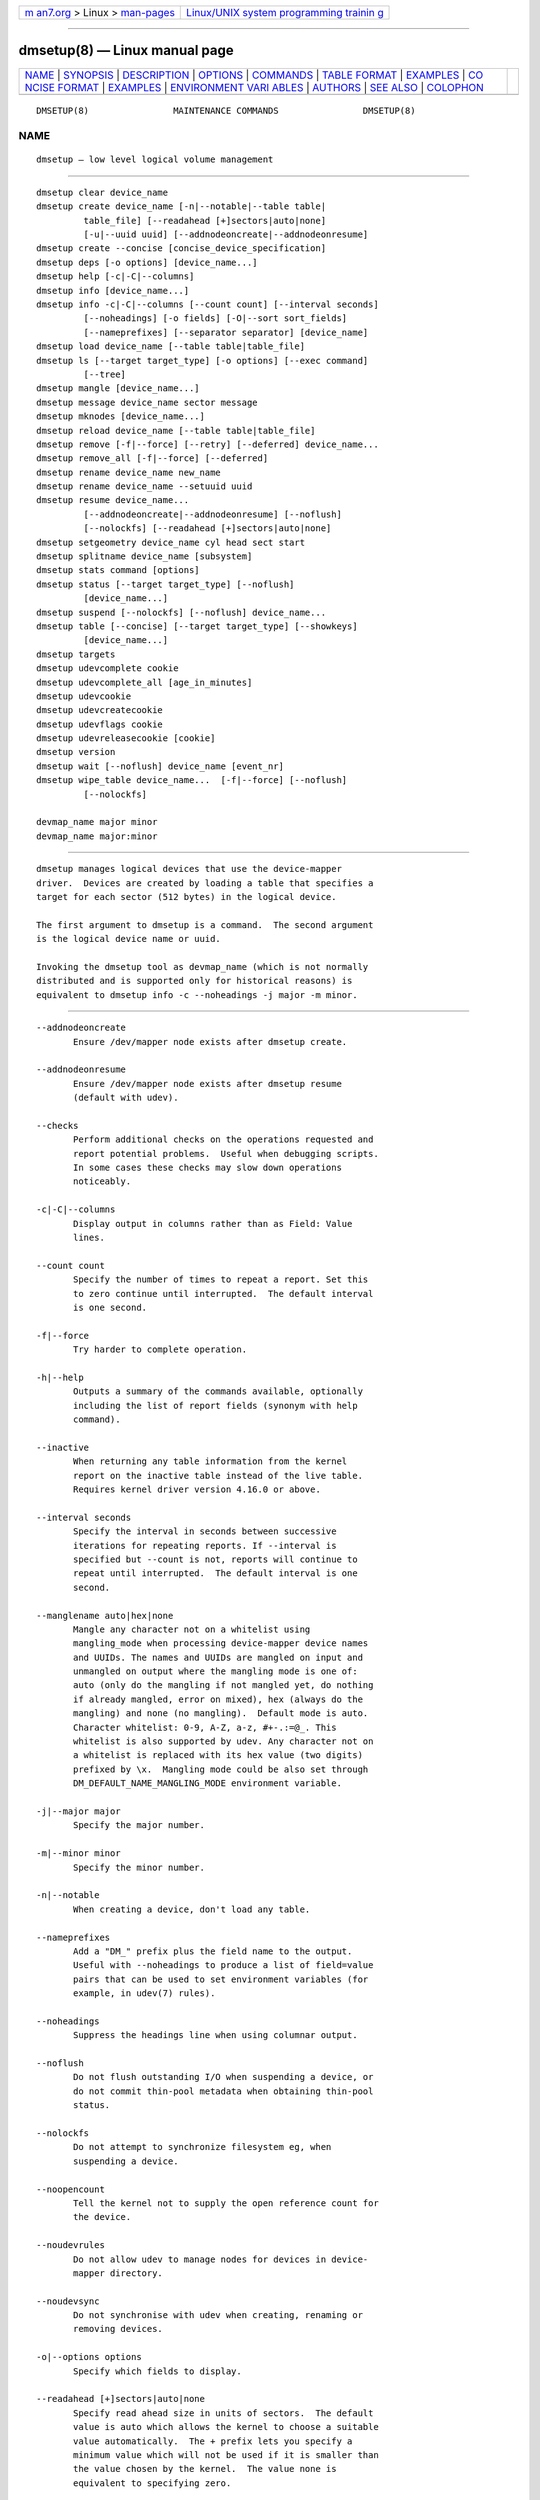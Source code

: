 .. container:: page-top

.. container:: nav-bar

   +----------------------------------+----------------------------------+
   | `m                               | `Linux/UNIX system programming   |
   | an7.org <../../../index.html>`__ | trainin                          |
   | > Linux >                        | g <http://man7.org/training/>`__ |
   | `man-pages <../index.html>`__    |                                  |
   +----------------------------------+----------------------------------+

--------------

dmsetup(8) — Linux manual page
==============================

+-----------------------------------+-----------------------------------+
| `NAME <#NAME>`__ \|               |                                   |
| `SYNOPSIS <#SYNOPSIS>`__ \|       |                                   |
| `DESCRIPTION <#DESCRIPTION>`__ \| |                                   |
| `OPTIONS <#OPTIONS>`__ \|         |                                   |
| `COMMANDS <#COMMANDS>`__ \|       |                                   |
| `TABLE FORMAT <#TABLE_FORMAT>`__  |                                   |
| \| `EXAMPLES <#EXAMPLES>`__ \|    |                                   |
| `CO                               |                                   |
| NCISE FORMAT <#CONCISE_FORMAT>`__ |                                   |
| \| `EXAMPLES <#EXAMPLES>`__ \|    |                                   |
| `ENVIRONMENT VARI                 |                                   |
| ABLES <#ENVIRONMENT_VARIABLES>`__ |                                   |
| \| `AUTHORS <#AUTHORS>`__ \|      |                                   |
| `SEE ALSO <#SEE_ALSO>`__ \|       |                                   |
| `COLOPHON <#COLOPHON>`__          |                                   |
+-----------------------------------+-----------------------------------+
| .. container:: man-search-box     |                                   |
+-----------------------------------+-----------------------------------+

::

   DMSETUP(8)                MAINTENANCE COMMANDS                DMSETUP(8)

NAME
-------------------------------------------------

::

          dmsetup — low level logical volume management


---------------------------------------------------------

::

          dmsetup clear device_name
          dmsetup create device_name [-n|--notable|--table table|
                   table_file] [--readahead [+]sectors|auto|none]
                   [-u|--uuid uuid] [--addnodeoncreate|--addnodeonresume]
          dmsetup create --concise [concise_device_specification]
          dmsetup deps [-o options] [device_name...]
          dmsetup help [-c|-C|--columns]
          dmsetup info [device_name...]
          dmsetup info -c|-C|--columns [--count count] [--interval seconds]
                   [--noheadings] [-o fields] [-O|--sort sort_fields]
                   [--nameprefixes] [--separator separator] [device_name]
          dmsetup load device_name [--table table|table_file]
          dmsetup ls [--target target_type] [-o options] [--exec command]
                   [--tree]
          dmsetup mangle [device_name...]
          dmsetup message device_name sector message
          dmsetup mknodes [device_name...]
          dmsetup reload device_name [--table table|table_file]
          dmsetup remove [-f|--force] [--retry] [--deferred] device_name...
          dmsetup remove_all [-f|--force] [--deferred]
          dmsetup rename device_name new_name
          dmsetup rename device_name --setuuid uuid
          dmsetup resume device_name...
                   [--addnodeoncreate|--addnodeonresume] [--noflush]
                   [--nolockfs] [--readahead [+]sectors|auto|none]
          dmsetup setgeometry device_name cyl head sect start
          dmsetup splitname device_name [subsystem]
          dmsetup stats command [options]
          dmsetup status [--target target_type] [--noflush]
                   [device_name...]
          dmsetup suspend [--nolockfs] [--noflush] device_name...
          dmsetup table [--concise] [--target target_type] [--showkeys]
                   [device_name...]
          dmsetup targets
          dmsetup udevcomplete cookie
          dmsetup udevcomplete_all [age_in_minutes]
          dmsetup udevcookie
          dmsetup udevcreatecookie
          dmsetup udevflags cookie
          dmsetup udevreleasecookie [cookie]
          dmsetup version
          dmsetup wait [--noflush] device_name [event_nr]
          dmsetup wipe_table device_name...  [-f|--force] [--noflush]
                   [--nolockfs]

          devmap_name major minor
          devmap_name major:minor


---------------------------------------------------------------

::

          dmsetup manages logical devices that use the device-mapper
          driver.  Devices are created by loading a table that specifies a
          target for each sector (512 bytes) in the logical device.

          The first argument to dmsetup is a command.  The second argument
          is the logical device name or uuid.

          Invoking the dmsetup tool as devmap_name (which is not normally
          distributed and is supported only for historical reasons) is
          equivalent to dmsetup info -c --noheadings -j major -m minor.


-------------------------------------------------------

::

          --addnodeoncreate
                 Ensure /dev/mapper node exists after dmsetup create.

          --addnodeonresume
                 Ensure /dev/mapper node exists after dmsetup resume
                 (default with udev).

          --checks
                 Perform additional checks on the operations requested and
                 report potential problems.  Useful when debugging scripts.
                 In some cases these checks may slow down operations
                 noticeably.

          -c|-C|--columns
                 Display output in columns rather than as Field: Value
                 lines.

          --count count
                 Specify the number of times to repeat a report. Set this
                 to zero continue until interrupted.  The default interval
                 is one second.

          -f|--force
                 Try harder to complete operation.

          -h|--help
                 Outputs a summary of the commands available, optionally
                 including the list of report fields (synonym with help
                 command).

          --inactive
                 When returning any table information from the kernel
                 report on the inactive table instead of the live table.
                 Requires kernel driver version 4.16.0 or above.

          --interval seconds
                 Specify the interval in seconds between successive
                 iterations for repeating reports. If --interval is
                 specified but --count is not, reports will continue to
                 repeat until interrupted.  The default interval is one
                 second.

          --manglename auto|hex|none
                 Mangle any character not on a whitelist using
                 mangling_mode when processing device-mapper device names
                 and UUIDs. The names and UUIDs are mangled on input and
                 unmangled on output where the mangling mode is one of:
                 auto (only do the mangling if not mangled yet, do nothing
                 if already mangled, error on mixed), hex (always do the
                 mangling) and none (no mangling).  Default mode is auto.
                 Character whitelist: 0-9, A-Z, a-z, #+-.:=@_. This
                 whitelist is also supported by udev. Any character not on
                 a whitelist is replaced with its hex value (two digits)
                 prefixed by \x.  Mangling mode could be also set through
                 DM_DEFAULT_NAME_MANGLING_MODE environment variable.

          -j|--major major
                 Specify the major number.

          -m|--minor minor
                 Specify the minor number.

          -n|--notable
                 When creating a device, don't load any table.

          --nameprefixes
                 Add a "DM_" prefix plus the field name to the output.
                 Useful with --noheadings to produce a list of field=value
                 pairs that can be used to set environment variables (for
                 example, in udev(7) rules).

          --noheadings
                 Suppress the headings line when using columnar output.

          --noflush
                 Do not flush outstanding I/O when suspending a device, or
                 do not commit thin-pool metadata when obtaining thin-pool
                 status.

          --nolockfs
                 Do not attempt to synchronize filesystem eg, when
                 suspending a device.

          --noopencount
                 Tell the kernel not to supply the open reference count for
                 the device.

          --noudevrules
                 Do not allow udev to manage nodes for devices in device-
                 mapper directory.

          --noudevsync
                 Do not synchronise with udev when creating, renaming or
                 removing devices.

          -o|--options options
                 Specify which fields to display.

          --readahead [+]sectors|auto|none
                 Specify read ahead size in units of sectors.  The default
                 value is auto which allows the kernel to choose a suitable
                 value automatically.  The + prefix lets you specify a
                 minimum value which will not be used if it is smaller than
                 the value chosen by the kernel.  The value none is
                 equivalent to specifying zero.

          -r|--readonly
                 Set the table being loaded read-only.

          -S|--select selection
                 Process only items that match selection criteria.  If the
                 command is producing report output, adding the "selected"
                 column (-o selected) displays all rows and shows 1 if the
                 row matches the selection and 0 otherwise. The selection
                 criteria are defined by specifying column names and their
                 valid values while making use of supported comparison
                 operators. As a quick help and to see full list of column
                 names that can be used in selection and the set of
                 supported selection operators, check the output of
                 dmsetup info -c -S help command.

          --table table
                 Specify a one-line table directly on the command line.
                 See below for more information on the table format.

          --udevcookie cookie
                 Use cookie for udev synchronisation.  Note: Same cookie
                 should be used for same type of operations i.e. creation
                 of multiple different devices. It's not adviced to combine
                 different operations on the single device.

          -u|--uuid uuid
                 Specify the uuid.

          -y|--yes
                 Answer yes to all prompts automatically.

          -v|--verbose [-v|--verbose]
                 Produce additional output.

          --verifyudev
                 If udev synchronisation is enabled, verify that udev
                 operations get performed correctly and try to fix up the
                 device nodes afterwards if not.

          --version
                 Display the library and kernel driver version.


---------------------------------------------------------

::

          clear device_name
                 Destroys the table in the inactive table slot for
                 device_name.

          create device_name [-n|--notable|--table table|table_file]
                 [--readahead [+]sectors|auto|none] [-u|--uuid uuid]
                 [--addnodeoncreate|--addnodeonresume]
                 Creates a device with the given name.  If table or
                 table_file is supplied, the table is loaded and made live.
                 Otherwise a table is read from standard input unless
                 --notable is used.  The optional uuid can be used in place
                 of device_name in subsequent dmsetup commands.  If
                 successful the device will appear in table and for live
                 device the node /dev/mapper/device_name is created.  See
                 below for more information on the table format.

          create --concise [concise_device_specification]
                 Creates one or more devices from a concise device
                 specification.  Each device is specified by a comma-
                 separated list: name, uuid, minor number, flags, comma-
                 separated table lines.  Flags defaults to read-write (rw)
                 or may be read-only (ro).  Uuid, minor number and flags
                 are optional so those fields may be empty.  A semi-colon
                 separates specifications of different devices.  Use a
                 backslash to escape the following character, for example a
                 comma or semi-colon in a name or table. See also CONCISE
                 FORMAT below.

          deps [-o options] [device_name...]
                 Outputs a list of devices referenced by the live table for
                 the specified device. Device names on output can be
                 customised by following options: devno (major and minor
                 pair, used by default), blkdevname (block device name),
                 devname (map name for device-mapper devices, equal to
                 blkdevname otherwise).

          help [-c|-C|--columns]
                 Outputs a summary of the commands available, optionally
                 including the list of report fields.

          info [device_name...]
                 Outputs some brief information about the device in the
                 form:
                         State: SUSPENDED|ACTIVE, READ-ONLY
                         Tables present: LIVE and/or INACTIVE
                         Open reference count
                         Last event sequence number (used by wait)
                         Major and minor device number
                         Number of targets in the live table
                         UUID

          info -c|-C|--columns [--count count] [--interval seconds]
                 [--noheadings] [-o fields] [-O|--sort sort_fields]
                 [--nameprefixes] [--separator separator] [device_name]
                 Output you can customise.  Fields are comma-separated and
                 chosen from the following list: name, major, minor, attr,
                 open, segments, events, uuid.  Attributes are: (L)ive,
                 (I)nactive, (s)uspended, (r)ead-only, read-(w)rite.
                 Precede the list with '+' to append to the default
                 selection of columns instead of replacing it.  Precede any
                 sort field with '-' for a reverse sort on that column.

          ls [--target target_type] [-o options] [--exec command] [--tree]
                 List device names.  Optionally only list devices that have
                 at least one target of the specified type.  Optionally
                 execute a command for each device.  The device name is
                 appended to the supplied command.  Device names on output
                 can be customised by following options: devno (major and
                 minor pair, used by default), blkdevname (block device
                 name), devname (map name for device-mapper devices, equal
                 to blkdevname otherwise).  --tree displays dependencies
                 between devices as a tree.  It accepts a comma-separate
                 list of options.  Some specify the information displayed
                 against each node: device/nodevice; blkdevname; active,
                 open, rw, uuid.  Others specify how the tree is displayed:
                 ascii, utf, vt100; compact, inverted, notrunc.

          load|reload device_name [--table table|table_file]
                 Loads table or table_file into the inactive table slot for
                 device_name.  If neither is supplied, reads a table from
                 standard input.

          mangle [device_name...]
                 Ensure existing device-mapper device_name and UUID is in
                 the correct mangled form containing only whitelisted
                 characters (supported by udev) and do a rename if
                 necessary. Any character not on the whitelist will be
                 mangled based on the --manglename setting. Automatic
                 rename works only for device names and not for device
                 UUIDs because the kernel does not allow changing the UUID
                 of active devices. Any incorrect UUIDs are reported only
                 and they must be manually corrected by deactivating the
                 device first and then reactivating it with proper mangling
                 mode used (see also --manglename).

          message device_name sector message
                 Send message to target. If sector not needed use 0.

          mknodes [device_name...]
                 Ensure that the node in /dev/mapper for device_name is
                 correct.  If no device_name is supplied, ensure that all
                 nodes in /dev/mapper correspond to mapped devices
                 currently loaded by the device-mapper kernel driver,
                 adding, changing or removing nodes as necessary.

          remove [-f|--force] [--retry] [--deferred] device_name...
                 Removes a device.  It will no longer be visible to
                 dmsetup.  Open devices cannot be removed, but adding
                 --force will replace the table with one that fails all
                 I/O.  --deferred will enable deferred removal of open
                 devices - the device will be removed when the last user
                 closes it. The deferred removal feature is supported since
                 version 4.27.0 of the device-mapper driver available in
                 upstream kernel version 3.13.  (Use dmsetup version to
                 check this.)  If an attempt to remove a device fails,
                 perhaps because a process run from a quick udev rule
                 temporarily opened the device, the --retry option will
                 cause the operation to be retried for a few seconds before
                 failing.  Do NOT combine --force and --udevcookie, as udev
                 may start to process udev rules in the middle of error
                 target replacement and result in nondeterministic result.

          remove_all [-f|--force] [--deferred]
                 Attempts to remove all device definitions i.e. reset the
                 driver.  This also runs mknodes afterwards.  Use with
                 care!  Open devices cannot be removed, but adding --force
                 will replace the table with one that fails all I/O.
                 --deferred will enable deferred removal of open devices -
                 the device will be removed when the last user closes it.
                 The deferred removal feature is supported since version
                 4.27.0 of the device-mapper driver available in upstream
                 kernel version 3.13.

          rename device_name new_name
                 Renames a device.

          rename device_name --setuuid uuid
                 Sets the uuid of a device that was created without a uuid.
                 After a uuid has been set it cannot be changed.

          resume device_name...  [--addnodeoncreate|--addnodeonresume]
                 [--noflush] [--nolockfs] [--readahead
                 [+]sectors|auto|none]
                 Un-suspends a device.  If an inactive table has been
                 loaded, it becomes live.  Postponed I/O then gets re-
                 queued for processing.

          setgeometry device_name cyl head sect start
                 Sets the device geometry to C/H/S.

          splitname device_name [subsystem]
                 Splits given device name into subsystem constituents.  The
                 default subsystem is LVM.  LVM currently generates device
                 names by concatenating the names of the Volume Group,
                 Logical Volume and any internal Layer with a hyphen as
                 separator.  Any hyphens within the names are doubled to
                 escape them.  The precise encoding might change without
                 notice in any future release, so we recommend you always
                 decode using the current version of this command.

          stats command [options]
                 Manages IO statistics regions for devices.  See dmstats(8)
                 for more details.

          status [--target target_type] [--noflush] [device_name...]
                 Outputs status information for each of the device's
                 targets.  With --target, only information relating to the
                 specified target type any is displayed.  With --noflush,
                 the thin target (from version 1.3.0) doesn't commit any
                 outstanding changes to disk before reporting its
                 statistics.

          suspend [--nolockfs] [--noflush] device_name...
                 Suspends a device.  Any I/O that has already been mapped
                 by the device but has not yet completed will be flushed.
                 Any further I/O to that device will be postponed for as
                 long as the device is suspended.  If there's a filesystem
                 on the device which supports the operation, an attempt
                 will be made to sync it first unless --nolockfs is
                 specified.  Some targets such as recent (October 2006)
                 versions of multipath may support the --noflush option.
                 This lets outstanding I/O that has not yet reached the
                 device to remain unflushed.

          table [--concise] [--target target_type] [--showkeys]
                 [device_name...]
                 Outputs the current table for the device in a format that
                 can be fed back in using the create or load commands.
                 With --target, only information relating to the specified
                 target type is displayed.  Real encryption keys are
                 suppressed in the table output for crypt and integrity
                 targets unless the --showkeys parameter is supplied.
                 Kernel key references prefixed with : are not affected by
                 the parameter and get displayed always (crypt target
                 only).  With --concise, the output is presented concisely
                 on a single line.  Commas then separate the name, uuid,
                 minor device number, flags ('ro' or 'rw') and the table
                 (if present). Semi-colons separate devices. Backslashes
                 escape any commas, semi-colons or backslashes.  See
                 CONCISE FORMAT below.

          targets
                 Displays the names and versions of the currently-loaded
                 targets.

          udevcomplete cookie
                 Wake any processes that are waiting for udev to complete
                 processing the specified cookie.

          udevcomplete_all [age_in_minutes]
                 Remove all cookies older than the specified number of
                 minutes.  Any process waiting on a cookie will be resumed
                 immediately.

          udevcookie
                 List all existing cookies. Cookies are system-wide
                 semaphores with keys prefixed by two predefined bytes
                 (0x0D4D).

          udevcreatecookie
                 Creates a new cookie to synchronize actions with udev
                 processing.  The output is a cookie value. Normally we
                 don't need to create cookies since dmsetup creates and
                 destroys them for each action automatically. However, we
                 can generate one explicitly to group several actions
                 together and use only one cookie instead. We can define a
                 cookie to use for each relevant command by using
                 --udevcookie option. Alternatively, we can export this
                 value into the environment of the dmsetup process as
                 DM_UDEV_COOKIE variable and it will be used automatically
                 with all subsequent commands until it is unset.  Invoking
                 this command will create system-wide semaphore that needs
                 to be cleaned up explicitly by calling udevreleasecookie
                 command.

          udevflags cookie
                 Parses given cookie value and extracts any udev control
                 flags encoded.  The output is in environment key format
                 that is suitable for use in udev rules. If the flag has
                 its symbolic name assigned then the output is
                 DM_UDEV_FLAG_<flag_name> = '1',
                 DM_UDEV_FLAG<flag_position> = '1' otherwise.  Subsystem
                 udev flags don't have symbolic names assigned and these
                 ones are always reported as
                 DM_SUBSYSTEM_UDEV_FLAG<flag_position> = '1'. There are 16
                 udev flags altogether.

          udevreleasecookie [cookie]
                 Waits for all pending udev processing bound to given
                 cookie value and clean up the cookie with underlying
                 semaphore. If the cookie is not given directly, the
                 command will try to use a value defined by DM_UDEV_COOKIE
                 environment variable.

          version
                 Outputs version information.

          wait [--noflush] device_name [event_nr]
                 Sleeps until the event counter for device_name exceeds
                 event_nr.  Use -v to see the event number returned.  To
                 wait until the next event is triggered, use info to find
                 the last event number.  With --noflush, the thin target
                 (from version 1.3.0) doesn't commit any outstanding
                 changes to disk before reporting its statistics.

          wipe_table device_name...  [-f|--force] [--noflush] [--nolockfs]
                 Wait for any I/O in-flight through the device to complete,
                 then replace the table with a new table that fails any new
                 I/O sent to the device.  If successful, this should
                 release any devices held open by the device's table(s).


-----------------------------------------------------------------

::

          Each line of the table specifies a single target and is of the
          form:

          logical_start_sector num_sectors target_type target_args

          Simple target types and target args include:

          linear destination_device start_sector
                 The traditional linear mapping.

          striped num_stripes chunk_size [destination start_sector]...
                 Creates a striped area.
                 e.g. striped 2 32 /dev/hda1 0 /dev/hdb1 0 will map the
                 first chunk (16k) as follows:

                         LV chunk 1 → hda1, chunk 1
                         LV chunk 2 → hdb1, chunk 1
                         LV chunk 3 → hda1, chunk 2
                         LV chunk 4 → hdb1, chunk 2
                         etc.

          error  Errors any I/O that goes to this area.  Useful for testing
                 or for creating devices with holes in them.

          zero   Returns blocks of zeroes on reads.  Any data written is
                 discarded silently.  This is a block-device equivalent of
                 the /dev/zero character-device data sink described in
                 null(4).

          More complex targets include:

          cache  Improves performance of a block device (eg, a spindle) by
                 dynamically migrating some of its data to a faster smaller
                 device (eg, an SSD).

          crypt  Transparent encryption of block devices using the kernel
                 crypto API.

          delay  Delays reads and/or writes to different devices.  Useful
                 for testing.

          flakey Creates a similar mapping to the linear target but
                 exhibits unreliable behaviour periodically.  Useful for
                 simulating failing devices when testing.

          mirror Mirrors data across two or more devices.

          multipath
                 Mediates access through multiple paths to the same device.

          raid   Offers an interface to the kernel's software raid driver,
                 md.

          snapshot
                 Supports snapshots of devices.

          thin, thin-pool
                 Supports thin provisioning of devices and also provides a
                 better snapshot support.

          To find out more about the various targets and their table
          formats and status lines, please read the files in the
          Documentation/device-mapper directory in the kernel source tree.
          (Your distribution might include a copy of this information in
          the documentation directory for the device-mapper package.)


---------------------------------------------------------

::

          # A table to join two disks together
          0 1028160 linear /dev/hda 0
          1028160 3903762 linear /dev/hdb 0

          # A table to stripe across the two disks,
          # and add the spare space from
          # hdb to the back of the volume
          0 2056320 striped 2 32 /dev/hda 0 /dev/hdb 0
          2056320 2875602 linear /dev/hdb 1028160


---------------------------------------------------------------------

::

          A concise representation of one of more devices.

          - A comma separates the fields of each device.
          - A semi-colon separates devices.

          The representation of a device takes the form:
                 <name>,<uuid>,<minor>,<flags>,<table>[,<table>+]
                 [;<dev_name>,<uuid>,<minor>,<flags>,<table>[,<table>+]]

          The fields are:

          name   The name of the device.

          uuid   The UUID of the device (or empty).

          minor  The minor number of the device.  If empty, the kernel
                 assigns a suitable minor number.

          flags  Supported flags are:
                 ro Sets the table being loaded for the device read-only
                 rw Sets the table being loaded for the device read-write
                 (default)

          table  One line of the table. See TABLE FORMAT above.

.. _examples-top-1:


---------------------------------------------------------

::

          # A simple linear read-only device
          test-linear-small,,,ro,0 2097152 linear /dev/loop0 0,2097152
          2097152 linear /dev/loop1 0
          # Two linear devices
          test-linear-small,,,,0 2097152 linear /dev/loop0 0;test-
          linear-large,,,,0 2097152 linear /dev/loop1 0, 2097152 2097152
          linear /dev/loop2 0


-----------------------------------------------------------------------------------

::

          DM_DEV_DIR
                 The device directory name.  Defaults to "/dev" and must be
                 an absolute path.

          DM_UDEV_COOKIE
                 A cookie to use for all relevant commands to synchronize
                 with udev processing.  It is an alternative to using
                 --udevcookie option.

          DM_DEFAULT_NAME_MANGLING_MODE
                 A default mangling mode. Defaults to "auto" and it is an
                 alternative to using --manglename option.


-------------------------------------------------------

::

          Original version: Joe Thornber <thornber@redhat.com>


---------------------------------------------------------

::

          dmstats(8), udev(7), udevadm(8)

          LVM2 resource page: ⟨https://www.sourceware.org/lvm2⟩
          Device-mapper resource page: ⟨http://sources.redhat.com/dm⟩

COLOPHON
---------------------------------------------------------

::

          This page is part of the lvm2 (Logical Volume Manager 2) project.
          Information about the project can be found at 
          ⟨http://www.sourceware.org/lvm2/⟩.  If you have a bug report for
          this manual page, see ⟨https://github.com/lvmteam/lvm2/issues⟩.
          This page was obtained from the tarball
          https://github.com/lvmteam/lvm2/archive/refs/tags/v2_03_13.tar.gz
          fetched from ⟨https://github.com/lvmteam/lvm2/releases⟩ on
          2021-08-27.  If you discover any rendering problems in this HTML
          version of the page, or you believe there is a better or more up-
          to-date source for the page, or you have corrections or
          improvements to the information in this COLOPHON (which is not
          part of the original manual page), send a mail to
          man-pages@man7.org

   Linux                          Apr 06 2006                    DMSETUP(8)

--------------

Pages that refer to this page: `pmdadm(1) <../man1/pmdadm.1.html>`__, 
`blkdeactivate(8) <../man8/blkdeactivate.8.html>`__, 
`blkmapd(8) <../man8/blkmapd.8.html>`__, 
`cryptsetup(8) <../man8/cryptsetup.8.html>`__, 
`dmstats(8) <../man8/dmstats.8.html>`__, 
`fsfreeze(8) <../man8/fsfreeze.8.html>`__, 
`lvm(8) <../man8/lvm.8.html>`__,  `xfs_io(8) <../man8/xfs_io.8.html>`__

--------------

--------------

.. container:: footer

   +-----------------------+-----------------------+-----------------------+
   | HTML rendering        |                       | |Cover of TLPI|       |
   | created 2021-08-27 by |                       |                       |
   | `Michael              |                       |                       |
   | Ker                   |                       |                       |
   | risk <https://man7.or |                       |                       |
   | g/mtk/index.html>`__, |                       |                       |
   | author of `The Linux  |                       |                       |
   | Programming           |                       |                       |
   | Interface <https:     |                       |                       |
   | //man7.org/tlpi/>`__, |                       |                       |
   | maintainer of the     |                       |                       |
   | `Linux man-pages      |                       |                       |
   | project <             |                       |                       |
   | https://www.kernel.or |                       |                       |
   | g/doc/man-pages/>`__. |                       |                       |
   |                       |                       |                       |
   | For details of        |                       |                       |
   | in-depth **Linux/UNIX |                       |                       |
   | system programming    |                       |                       |
   | training courses**    |                       |                       |
   | that I teach, look    |                       |                       |
   | `here <https://ma     |                       |                       |
   | n7.org/training/>`__. |                       |                       |
   |                       |                       |                       |
   | Hosting by `jambit    |                       |                       |
   | GmbH                  |                       |                       |
   | <https://www.jambit.c |                       |                       |
   | om/index_en.html>`__. |                       |                       |
   +-----------------------+-----------------------+-----------------------+

--------------

.. container:: statcounter

   |Web Analytics Made Easy - StatCounter|

.. |Cover of TLPI| image:: https://man7.org/tlpi/cover/TLPI-front-cover-vsmall.png
   :target: https://man7.org/tlpi/
.. |Web Analytics Made Easy - StatCounter| image:: https://c.statcounter.com/7422636/0/9b6714ff/1/
   :class: statcounter
   :target: https://statcounter.com/
